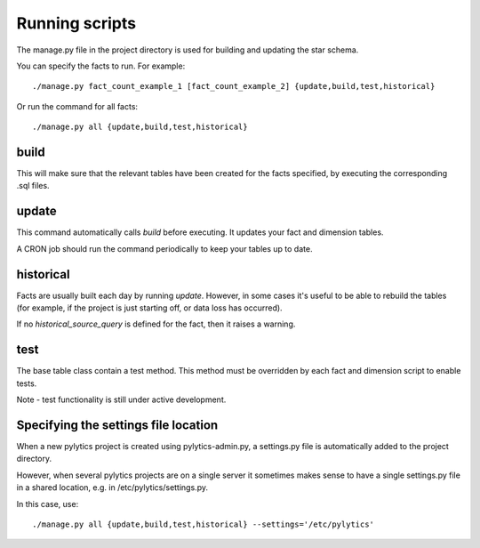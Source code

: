 Running scripts
===============
The manage.py file in the project directory is used for building and updating the star schema.

You can specify the facts to run. For example::

    ./manage.py fact_count_example_1 [fact_count_example_2] {update,build,test,historical}

Or run the command for all facts::

    ./manage.py all {update,build,test,historical}


build
*****
This will make sure that the relevant tables have been created for the facts specified, by executing the corresponding .sql files.


update
******
This command automatically calls `build` before executing. It updates your fact and dimension tables.

A CRON job should run the command periodically to keep your tables up to date.


historical
**********
Facts are usually built each day by running *update*. However, in some cases it's useful to be able to rebuild the tables (for example, if the project is just starting off, or data loss has occurred).

If no `historical_source_query` is defined for the fact, then it raises a warning.


test
****
The base table class contain a test method. This method must be overridden by each fact and dimension script to enable tests.

Note - test functionality is still under active development.


Specifying the settings file location
*************************************
When a new pylytics project is created using pylytics-admin.py, a settings.py file is automatically added to the project directory.

However, when several pylytics projects are on a single server it sometimes makes sense to have a single settings.py file in a shared location, e.g. in /etc/pylytics/settings.py.

In this case, use::

    ./manage.py all {update,build,test,historical} --settings='/etc/pylytics'

